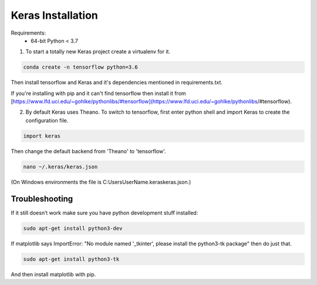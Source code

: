 Keras Installation
==================

Requirements:
 - 64-bit Python < 3.7

1. To start a totally new Keras project create a virtualenv for it.

.. code-block:: bash

	conda create -n tensorflow python=3.6


Then install tensorflow and Keras and it's dependencies mentioned in requirements.txt.

.. code-block:: bash
	conda install packagename

If you're installing with pip and it can't find tensorflow then install it from 
[https://www.lfd.uci.edu/~gohlke/pythonlibs/#tensorflow](https://www.lfd.uci.edu/~gohlke/pythonlibs/#tensorflow).

2. By default Keras uses Theano. To switch to tensorflow, first enter python shell and import Keras to create the configuration file. 

.. code-block:: python

	import keras

Then change the default backend from 'Theano' to 'tensorflow'.

.. code-block:: bash

	nano ~/.keras/keras.json

(On Windows environments the file is C:\Users\UserName\.keras\keras.json.)

Troubleshooting
---------------

If it still doesn’t work make sure you have python development stuff installed:

.. code-block:: bash

	sudo apt-get install python3-dev

If matplotlib says ImportError: "No module named '_tkinter', please install the python3-tk package" then do just that.

.. code-block:: bash

	sudo apt-get install python3-tk

And then install matplotlib with pip.
